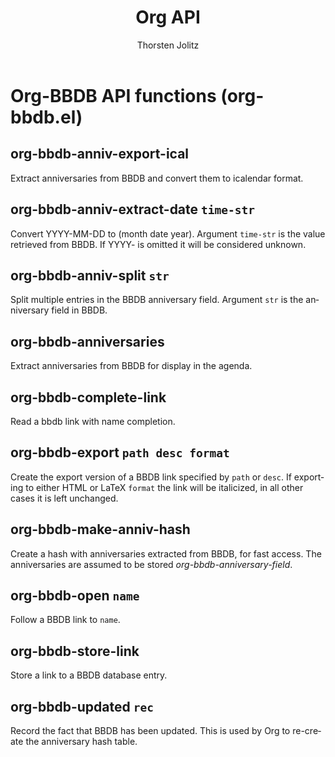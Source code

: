 #+OPTIONS:    H:3 num:nil toc:2 \n:nil @:t ::t |:t ^:{} -:t f:t *:t TeX:t LaTeX:t skip:nil d:(HIDE) tags:not-in-toc
#+STARTUP:    align fold nodlcheck hidestars oddeven lognotestate hideblocks
#+SEQ_TODO:   TODO(t) INPROGRESS(i) WAITING(w@) | DONE(d) CANCELED(c@)
#+TAGS:       Write(w) Update(u) Fix(f) Check(c) noexport(n)
#+TITLE:      Org API
#+AUTHOR:     Thorsten Jolitz
#+EMAIL:      tjolitz [at] gmail [dot] com
#+LANGUAGE:   en
#+STYLE:      <style type="text/css">#outline-container-introduction{ clear:both; }</style>
#+LINK_UP:    index.html
#+LINK_HOME:  http://orgmode.org/worg/
#+EXPORT_EXCLUDE_TAGS: noexport

* Org-BBDB API functions (org-bbdb.el)
** org-bbdb-anniv-export-ical  

Extract anniversaries from BBDB and convert them to icalendar format.


** org-bbdb-anniv-extract-date =time-str=

Convert YYYY-MM-DD to (month date year).
Argument =time-str= is the value retrieved from BBDB.  If YYYY- is omitted
it will be considered unknown.


** org-bbdb-anniv-split =str=

Split multiple entries in the BBDB anniversary field.
Argument =str= is the anniversary field in BBDB.


** org-bbdb-anniversaries  

Extract anniversaries from BBDB for display in the agenda.


** org-bbdb-complete-link  

Read a bbdb link with name completion.


** org-bbdb-export =path desc format=

Create the export version of a BBDB link specified by =path= or =desc=.
If exporting to either HTML or LaTeX =format= the link will be
italicized, in all other cases it is left unchanged.


** org-bbdb-make-anniv-hash  

Create a hash with anniversaries extracted from BBDB, for fast access.
The anniversaries are assumed to be stored /org-bbdb-anniversary-field/.


** org-bbdb-open =name=

Follow a BBDB link to =name=.


** org-bbdb-store-link  

Store a link to a BBDB database entry.


** org-bbdb-updated =rec=

Record the fact that BBDB has been updated.
This is used by Org to re-create the anniversary hash table.

